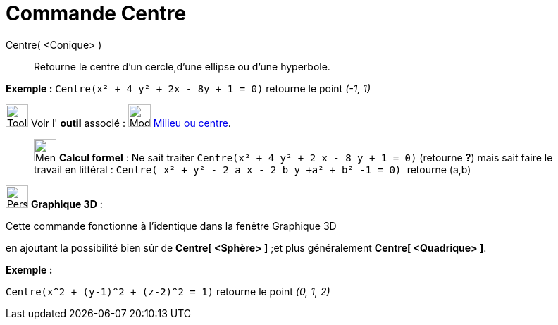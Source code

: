 = Commande Centre
:page-en: commands/Center
ifdef::env-github[:imagesdir: /fr/modules/ROOT/assets/images]

Centre( <Conique> )::
  Retourne le centre d'un cercle,d'une ellipse ou d'une hyperbole.

[EXAMPLE]
====

*Exemple :* `++Centre(x² + 4 y² + 2x - 8y + 1 = 0)++` retourne le point _(-1, 1)_

====

image:Tool_tool.png[Tool tool.png,width=32,height=32] Voir l' *outil* associé : image:32px-Mode_midpoint.svg.png[Mode
midpoint.svg,width=32,height=32] xref:/tools/Milieu_ou_centre.adoc[Milieu ou centre].

_____________________________________________________________

image:32px-Menu_view_cas.svg.png[Menu view cas.svg,width=32,height=32] *Calcul formel* : Ne sait traiter
`++Centre(x² + 4 y² + 2 x - 8 y + 1 = 0)++` (retourne *?*) mais sait faire le travail en littéral :
`++Centre( x² + y² - 2  a x - 2 b y  +a²  + b² -1 = 0) ++` retourne (a,b)

_____________________________________________________________

image:32px-Perspectives_algebra_3Dgraphics.svg.png[Perspectives algebra 3Dgraphics.svg,width=32,height=32] *Graphique
3D* :

Cette commande fonctionne à l'identique dans la fenêtre Graphique 3D

en ajoutant la possibilité bien sûr de *Centre[ <Sphère> ]* ;et plus généralement *Centre[ <Quadrique> ]*.

[EXAMPLE]
====

*Exemple :*

`++Centre(x^2 + (y-1)^2 + (z-2)^2 = 1)++` retourne le point _(0, 1, 2)_

====
